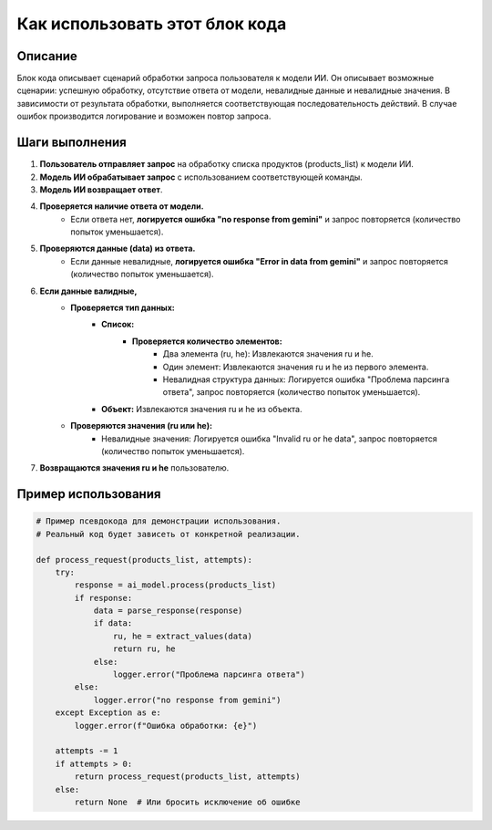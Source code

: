 Как использовать этот блок кода
=========================================================================================

Описание
-------------------------
Блок кода описывает сценарий обработки запроса пользователя к модели ИИ. Он описывает возможные сценарии: успешную обработку, отсутствие ответа от модели, невалидные данные и невалидные значения.  В зависимости от результата обработки, выполняется соответствующая последовательность действий.  В случае ошибок производится логирование и возможен повтор запроса.

Шаги выполнения
-------------------------
1. **Пользователь отправляет запрос** на обработку списка продуктов (products_list) к модели ИИ.
2. **Модель ИИ обрабатывает запрос** с использованием соответствующей команды.
3. **Модель ИИ возвращает ответ**.
4. **Проверяется наличие ответа от модели.**
    - Если ответа нет, **логируется ошибка "no response from gemini"** и запрос повторяется (количество попыток уменьшается).
5. **Проверяются данные (data) из ответа.**
    - Если данные невалидные, **логируется ошибка "Error in data from gemini"** и запрос повторяется (количество попыток уменьшается).
6. **Если данные валидные,**
    - **Проверяется тип данных:**
        - **Список:**
            - **Проверяется количество элементов:**
                - Два элемента (ru, he):  Извлекаются значения ru и he.
                - Один элемент: Извлекаются значения ru и he из первого элемента.
                - Невалидная структура данных:  Логируется ошибка "Проблема парсинга ответа", запрос повторяется (количество попыток уменьшается).
        - **Объект:** Извлекаются значения ru и he из объекта.
    - **Проверяются значения (ru или he):**
        - Невалидные значения: Логируется ошибка "Invalid ru or he data", запрос повторяется (количество попыток уменьшается).
7. **Возвращаются значения ru и he** пользователю.

Пример использования
-------------------------
.. code-block:: python

    # Пример псевдокода для демонстрации использования.
    # Реальный код будет зависеть от конкретной реализации.

    def process_request(products_list, attempts):
        try:
            response = ai_model.process(products_list)
            if response:
                data = parse_response(response)
                if data:
                    ru, he = extract_values(data)
                    return ru, he
                else:
                    logger.error("Проблема парсинга ответа")
            else:
                logger.error("no response from gemini")
        except Exception as e:
            logger.error(f"Ошибка обработки: {e}")
        
        attempts -= 1
        if attempts > 0:
            return process_request(products_list, attempts)
        else:
            return None  # Или бросить исключение об ошибке